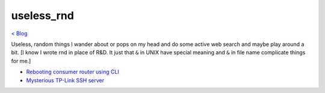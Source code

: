 useless_rnd 
===========
`< Blog <../blog.html>`_

Useless, random things I wander about or pops on my head and do some active web search and maybe play around a bit. [I know I wrote rnd in place of R&D. It just that ``&`` in UNIX have special meaning and ``&`` in file name complicate things for me.]

- `Rebooting consumer router using CLI <cli_router_reboot.html>`_
- `Mysterious TP-Link SSH server <mysterious_tp_link_ssh_server.html>`_
